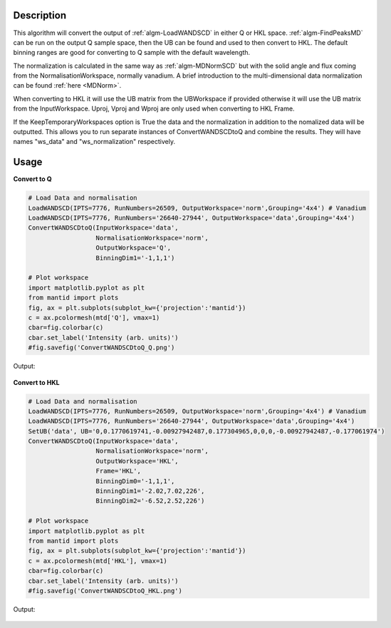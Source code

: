 .. algorithm::

.. summary::

.. relatedalgorithms::

.. properties::

Description
-----------

This algorithm will convert the output of :ref:`algm-LoadWANDSCD` in
either Q or HKL space. :ref:`algm-FindPeaksMD` can be run on the
output Q sample space, then the UB can be found and used to then
convert to HKL. The default binning ranges are good for converting to
Q sample with the default wavelength.

The normalization is calculated in the same way as
:ref:`algm-MDNormSCD` but with the solid angle and flux coming from
the NormalisationWorkspace, normally vanadium. A brief introduction to
the multi-dimensional data normalization can be found :ref:`here
<MDNorm>`.

When converting to HKL it will use the UB matrix from the UBWorkspace
if provided otherwise it will use the UB matrix from the
InputWorkspace. Uproj, Vproj and Wproj are only used when converting
to HKL Frame.

If the KeepTemporaryWorkspaces option is True the data and the
normalization in addition to the nomalized data will be
outputted. This allows you to run separate instances of
ConvertWANDSCDtoQ and combine the results. They will have names
"ws_data" and "ws_normalization" respectively.

Usage
-----

**Convert to Q**

.. code-block:: python

    # Load Data and normalisation
    LoadWANDSCD(IPTS=7776, RunNumbers=26509, OutputWorkspace='norm',Grouping='4x4') # Vanadium
    LoadWANDSCD(IPTS=7776, RunNumbers='26640-27944', OutputWorkspace='data',Grouping='4x4')
    ConvertWANDSCDtoQ(InputWorkspace='data',
                      NormalisationWorkspace='norm',
                      OutputWorkspace='Q',
                      BinningDim1='-1,1,1')

    # Plot workspace
    import matplotlib.pyplot as plt
    from mantid import plots
    fig, ax = plt.subplots(subplot_kw={'projection':'mantid'})
    c = ax.pcolormesh(mtd['Q'], vmax=1)
    cbar=fig.colorbar(c)
    cbar.set_label('Intensity (arb. units)')
    #fig.savefig('ConvertWANDSCDtoQ_Q.png')

Output:

.. figure:: /images/ConvertWANDSCDtoQ_Q.png

**Convert to HKL**

.. code-block:: python

    # Load Data and normalisation
    LoadWANDSCD(IPTS=7776, RunNumbers=26509, OutputWorkspace='norm',Grouping='4x4') # Vanadium
    LoadWANDSCD(IPTS=7776, RunNumbers='26640-27944', OutputWorkspace='data',Grouping='4x4')
    SetUB('data', UB='0,0.1770619741,-0.00927942487,0.177304965,0,0,0,-0.00927942487,-0.177061974')
    ConvertWANDSCDtoQ(InputWorkspace='data',
                      NormalisationWorkspace='norm',
                      OutputWorkspace='HKL',
                      Frame='HKL',
                      BinningDim0='-1,1,1',
                      BinningDim1='-2.02,7.02,226',
                      BinningDim2='-6.52,2.52,226')

    # Plot workspace
    import matplotlib.pyplot as plt
    from mantid import plots
    fig, ax = plt.subplots(subplot_kw={'projection':'mantid'})
    c = ax.pcolormesh(mtd['HKL'], vmax=1)
    cbar=fig.colorbar(c)
    cbar.set_label('Intensity (arb. units)')
    #fig.savefig('ConvertWANDSCDtoQ_HKL.png')

Output:

.. figure:: /images/ConvertWANDSCDtoQ_HKL.png

.. categories::

.. sourcelink::
